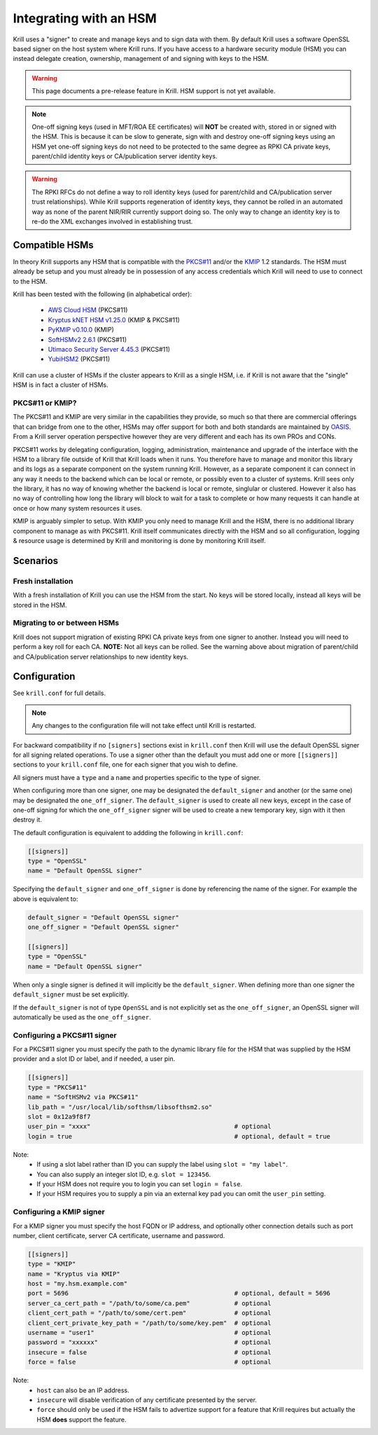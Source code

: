 .. _doc_krill_hsm:

Integrating with an HSM
=======================

.. versionadded:: vT.B.D

Krill uses a "signer" to create and manage keys and to sign data with them. By default Krill uses a software OpenSSL
based signer on the host system where Krill runs. If you have access to a hardware security module (HSM) you can
instead delegate creation, ownership, management of and signing with keys to the HSM.

.. Warning:: This page documents a pre-release feature in Krill. HSM support is not yet available.

.. Note:: One-off signing keys (used in MFT/ROA EE certificates) will **NOT** be created with, stored in or signed
          with the HSM. This is because it can be slow to generate, sign with and destroy one-off signing keys
          using an HSM yet one-off signing keys do not need to be protected to the same degree as RPKI CA private
          keys, parent/child identity keys or CA/publication server identity keys.

.. Warning:: The RPKI RFCs do not define a way to roll identity keys (used for parent/child and CA/publication server
             trust relationships). While Krill supports regeneration of identity keys, they cannot be rolled in an
             automated way as none of the parent NIR/RIR currently support doing so. The only way to change an
             identity key is to re-do the XML exchanges involved in establishing trust.

Compatible HSMs
---------------

In theory Krill supports any HSM that is compatible with the
`PKCS#11 <https://www.oasis-open.org/committees/tc_home.php?wg_abbrev=pkcs11>`_ and/or the 
`KMIP <https://www.oasis-open.org/committees/tc_home.php?wg_abbrev=kmip>`_ 1.2 standards. The HSM must already be
setup and you must already be in possession of any access credentials which Krill will need to use to connect to the
HSM.

Krill has been tested with the following (in alphabetical order):

  - `AWS Cloud HSM <https://aws.amazon.com/cloudhsm/>`_ (PKCS#11)
  - `Kryptus kNET HSM v1.25.0 <https://www.kryptus.com/knet/>`_ (KMIP & PKCS#11)
  - `PyKMIP v0.10.0 <https://github.com/OpenKMIP/PyKMIP>`_ (KMIP)
  - `SoftHSMv2 2.6.1 <https://github.com/opendnssec/SoftHSMv2>`_ (PKCS#11)
  - `Utimaco Security Server 4.45.3 <https://www.utimaco.com/products/categories/general-purpose-solutions/securityserver>`_ (PKCS#11)
  - `YubiHSM2 <https://www.yubico.com/products/hardware-security-module/>`_ (PKCS#11)

Krill can use a cluster of HSMs if the cluster appears to Krill as a single HSM, i.e. if Krill is not aware that
the "single" HSM is in fact a cluster of HSMs.

PKCS#11 or KMIP?
""""""""""""""""

The PKCS#11 and KMIP are very similar in the capabilities they provide, so much so that there are commercial offerings
that can bridge from one to the other, HSMs may offer support for both and both standards are maintained by 
`OASIS <https://www.oasis-open.org/>`_. From a Krill server operation perspective however they are very different and
each has its own PROs and CONs.

PKCS#11 works by delegating configuration, logging, administration, maintenance and upgrade of the interface with
the HSM to a library file outside of Krill that Krill loads when it runs. You therefore have to manage and monitor
this library and its logs as a separate component on the system running Krill. However, as a separate component it
can connect in any way it needs to the backend which can be local or remote, or possibly even to a cluster of
systems. Krill sees only the library, it has no way of knowing whether the backend is local or remote, singlular or
clustered. However it also has no way of controlling how long the library will block to wait for a task to complete
or how many requests it can handle at once or how many system resources it uses.

KMIP is arguably simpler to setup. With KMIP you only need to manage Krill and the HSM, there is no additional
library component to manage as with PKCS#11. Krill itself communicates directly with the HSM and so all
configuration, logging & resource usage is determined by Krill and monitoring is done by monitoring Krill itself.

Scenarios
---------

Fresh installation
""""""""""""""""""

With a fresh installation of Krill you can use the HSM from the start. No keys will be stored locally, instead
all keys will be stored in the HSM.

Migrating to or between HSMs
""""""""""""""""""""""""""""

Krill does not support migration of existing RPKI CA private keys from one signer to another. Instead you will need
to perform a key roll for each CA. **NOTE:** Not all keys can be rolled. See the warning above about migration of
parent/child and CA/publication server relationships to new identity keys.

Configuration
-------------

See ``krill.conf`` for full details.

.. Note:: Any changes to the configuration file will not take effect until Krill is restarted.

For backward compatibility if no ``[signers]`` sections exist in ``krill.conf`` then Krill will use the default OpenSSL
signer for all signing related operations. To use a signer other than the default you must add one or more
``[[signers]]`` sections to your ``krill.conf`` file, one for each signer that you wish to define.

All signers must have a ``type`` and a ``name`` and properties specific to the type of signer.

When configuring more than one signer, one may be designated the ``default_signer`` and another (or the same one) may
be designated the ``one_off_signer``. The ``default_signer`` is used to create all new keys, except in the case of one-off
signing for which the ``one_off_signer`` signer will be used to create a new temporary key, sign with it then destroy it.

The default configuration is equivalent to addding the following in ``krill.conf``:

.. code-block::

   [[signers]]
   type = "OpenSSL"
   name = "Default OpenSSL signer"

Specifying the ``default_signer`` and ``one_off_signer`` is done by referencing the name of the signer. For example the
above is equivalent to:

.. code-block::

   default_signer = "Default OpenSSL signer"
   one_off_signer = "Default OpenSSL signer"

   [[signers]]
   type = "OpenSSL"
   name = "Default OpenSSL signer"

When only a single signer is defined it will implicitly be the ``default_signer``. When defining more than one signer
the ``default_signer`` must be set explicitly.

If the ``default_signer`` is not of type ``OpenSSL`` and is not explicitly set as the ``one_off_signer``, an OpenSSL
signer will automatically be used as the ``one_off_signer``.

Configuring a PKCS#11 signer
""""""""""""""""""""""""""""

For a PKCS#11 signer you must specify the path to the dynamic library file for the HSM that was supplied by the HSM
provider and a slot ID or label, and if needed, a user pin.

.. code-block::

   [[signers]]
   type = "PKCS#11"
   name = "SoftHSMv2 via PKCS#11"
   lib_path = "/usr/local/lib/softhsm/libsofthsm2.so"
   slot = 0x12a9f8f7                                      
   user_pin = "xxxx"                                       # optional
   login = true                                            # optional, default = true

Note:
  - If using a slot label rather than ID you can supply the label using ``slot = "my label"``.
  - You can also supply an integer slot ID, e.g. ``slot = 123456``.
  - If your HSM does not require you to login you can set ``login = false``.
  - If your HSM requires you to supply a pin via an external key pad you can omit the ``user_pin`` setting.

Configuring a KMIP signer
"""""""""""""""""""""""""

For a KMIP signer you must specify the host FQDN or IP address, and optionally other connection details such as port number, client
certificate, server CA certificate, username and password.

.. code-block::

   [[signers]]
   type = "KMIP"
   name = "Kryptus via KMIP"
   host = "my.hsm.example.com"
   port = 5696                                             # optional, default = 5696
   server_ca_cert_path = "/path/to/some/ca.pem"            # optional
   client_cert_path = "/path/to/some/cert.pem"             # optional
   client_cert_private_key_path = "/path/to/some/key.pem"  # optional
   username = "user1"                                      # optional
   password = "xxxxxx"                                     # optional
   insecure = false                                        # optional
   force = false                                           # optional

Note:
  - ``host`` can also be an IP address.
  - ``insecure`` will disable verification of any certificate presented by the server.
  - ``force`` should only be used if the HSM fails to advertize support for a feature that Krill requires but actually
    the HSM **does** support the feature.

